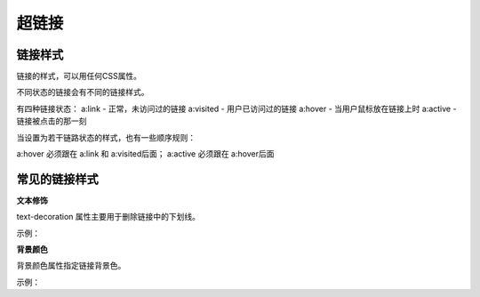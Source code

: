超链接
===================================

链接样式
~~~~~~~~~~~~

链接的样式，可以用任何CSS属性。

不同状态的链接会有不同的链接样式。

有四种链接状态： 
a:link - 正常，未访问过的链接
a:visited - 用户已访问过的链接
a:hover - 当用户鼠标放在链接上时
a:active - 链接被点击的那一刻

当设置为若干链路状态的样式，也有一些顺序规则：

a:hover 必须跟在 a:link 和 a:visited后面；
a:active 必须跟在 a:hover后面

常见的链接样式
~~~~~~~~~~~~~~~

**文本修饰**

text-decoration 属性主要用于删除链接中的下划线。

示例： 

.. code-block:: css
    :linenos:


    a:link {
        text-decoration: none;
    }

**背景颜色**

背景颜色属性指定链接背景色。

示例： 

.. code-block:: css
    :linenos:


    a:link {
        background-color: red;
    }    
    a:visited {
        background-color: yellow;
    } 
    a:hover {
        background-color: blue;
    }  
    a:active {
        background-color: green;
    }


